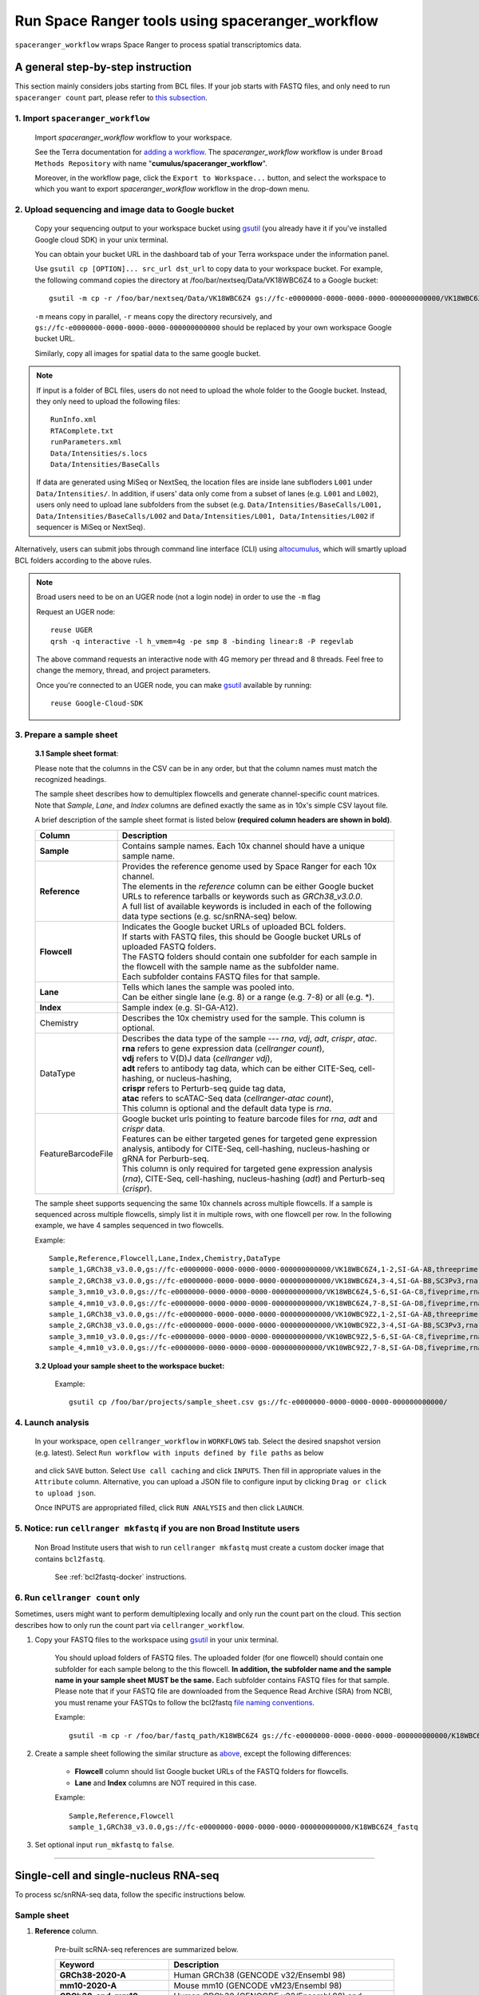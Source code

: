 Run Space Ranger tools using spaceranger_workflow
-------------------------------------------------

``spaceranger_workflow`` wraps Space Ranger to process spatial transcriptomics data.

A general step-by-step instruction
^^^^^^^^^^^^^^^^^^^^^^^^^^^^^^^^^^

This section mainly considers jobs starting from BCL files. If your job starts with FASTQ files, and only need to run ``spaceranger count`` part, please refer to `this subsection <./spaceranger.html#run-spaceranger-count-only>`_.

1. Import ``spaceranger_workflow``
+++++++++++++++++++++++++++++++++

	Import *spaceranger_workflow* workflow to your workspace.

	See the Terra documentation for `adding a workflow`_. The *spaceranger_workflow* workflow is under ``Broad Methods Repository`` with name "**cumulus/spaceranger_workflow**".

	Moreover, in the workflow page, click the ``Export to Workspace...`` button, and select the workspace to which you want to export *spaceranger_workflow* workflow in the drop-down menu.

2. Upload sequencing and image data to Google bucket
++++++++++++++++++++++++++++++++++++++++++

	Copy your sequencing output to your workspace bucket using gsutil_ (you already have it if you've installed Google cloud SDK) in your unix terminal.

	You can obtain your bucket URL in the dashboard tab of your Terra workspace under the information panel.

	.. image:: images/google_bucket_link.png

	Use ``gsutil cp [OPTION]... src_url dst_url`` to copy data to your workspace bucket. For example, the following command copies the directory at /foo/bar/nextseq/Data/VK18WBC6Z4 to a Google bucket::

		gsutil -m cp -r /foo/bar/nextseq/Data/VK18WBC6Z4 gs://fc-e0000000-0000-0000-0000-000000000000/VK18WBC6Z4

	``-m`` means copy in parallel, ``-r`` means copy the directory recursively, and ``gs://fc-e0000000-0000-0000-0000-000000000000`` should be replaced by your own workspace Google bucket URL.

	Similarly, copy all images for spatial data to the same google bucket.

.. note::
	If input is a folder of BCL files, users do not need to upload the whole folder to the Google bucket. Instead, they only need to upload the following files::

		RunInfo.xml
		RTAComplete.txt
		runParameters.xml
		Data/Intensities/s.locs
		Data/Intensities/BaseCalls

	If data are generated using MiSeq or NextSeq, the location files are inside lane subfloders ``L001`` under ``Data/Intensities/``. In addition, if users' data only come from a subset of lanes (e.g. ``L001`` and ``L002``), users only need to upload lane subfolders from the subset (e.g. ``Data/Intensities/BaseCalls/L001, Data/Intensities/BaseCalls/L002`` and ``Data/Intensities/L001, Data/Intensities/L002`` if sequencer is MiSeq or NextSeq).

Alternatively, users can submit jobs through command line interface (CLI) using `altocumulus <./command_line.html>`_, which will smartly upload BCL folders according to the above rules.

.. note:: Broad users need to be on an UGER node (not a login node) in order to use the ``-m`` flag

	Request an UGER node::

		reuse UGER
		qrsh -q interactive -l h_vmem=4g -pe smp 8 -binding linear:8 -P regevlab

	The above command requests an interactive node with 4G memory per thread and 8 threads. Feel free to change the memory, thread, and project parameters.

	Once you're connected to an UGER node, you can make gsutil_ available by running::

		reuse Google-Cloud-SDK

3. Prepare a sample sheet
+++++++++++++++++++++++++

	**3.1 Sample sheet format**:

	Please note that the columns in the CSV can be in any order, but that the column names must match the recognized headings.

	The sample sheet describes how to demultiplex flowcells and generate channel-specific count matrices. Note that *Sample*, *Lane*, and *Index* columns are defined exactly the same as in 10x's simple CSV layout file.

	A brief description of the sample sheet format is listed below **(required column headers are shown in bold)**.

	.. list-table::
		:widths: 5 30
		:header-rows: 1

		* - Column
		  - Description
		* - **Sample**
		  - Contains sample names. Each 10x channel should have a unique sample name.
		* - **Reference**
		  -
		  	| Provides the reference genome used by Space Ranger for each 10x channel.
		  	| The elements in the *reference* column can be either Google bucket URLs to reference tarballs or keywords such as *GRCh38_v3.0.0*.
		  	| A full list of available keywords is included in each of the following data type sections (e.g. sc/snRNA-seq) below.
		* - **Flowcell**
		  -
		    | Indicates the Google bucket URLs of uploaded BCL folders.
		    | If starts with FASTQ files, this should be Google bucket URLs of uploaded FASTQ folders.
		    | The FASTQ folders should contain one subfolder for each sample in the flowcell with the sample name as the subfolder name.
		    | Each subfolder contains FASTQ files for that sample.
		* - **Lane**
		  -
		    | Tells which lanes the sample was pooled into.
		    | Can be either single lane (e.g. 8) or a range (e.g. 7-8) or all (e.g. \*).
		* - **Index**
		  - Sample index (e.g. SI-GA-A12).
		* - Chemistry
		  - Describes the 10x chemistry used for the sample. This column is optional.
		* - DataType
		  -
			| Describes the data type of the sample --- *rna*, *vdj*, *adt*, *crispr*, *atac*.
			| **rna** refers to gene expression data (*cellranger count*),
			| **vdj** refers to V(D)J data (*cellranger vdj*),
			| **adt** refers to antibody tag data, which can be either CITE-Seq, cell-hashing, or nucleus-hashing,
			| **crispr** refers to Perturb-seq guide tag data,
			| **atac** refers to scATAC-Seq data (*cellranger-atac count*),
			| This column is optional and the default data type is *rna*.
		* - FeatureBarcodeFile
		  -
		  	| Google bucket urls pointing to feature barcode files for *rna*, *adt* and *crispr* data.
		  	| Features can be either targeted genes for targeted gene expression analysis, antibody for CITE-Seq, cell-hashing, nucleus-hashing or gRNA for Perburb-seq.
		  	| This column is only required for targeted gene expression analysis (*rna*), CITE-Seq, cell-hashing, nucleus-hashing (*adt*) and Perturb-seq (*crispr*).

	The sample sheet supports sequencing the same 10x channels across multiple flowcells. If a sample is sequenced across multiple flowcells, simply list it in multiple rows, with one flowcell per row. In the following example, we have 4 samples sequenced in two flowcells.

	Example::

		Sample,Reference,Flowcell,Lane,Index,Chemistry,DataType
		sample_1,GRCh38_v3.0.0,gs://fc-e0000000-0000-0000-0000-000000000000/VK18WBC6Z4,1-2,SI-GA-A8,threeprime,rna
		sample_2,GRCh38_v3.0.0,gs://fc-e0000000-0000-0000-0000-000000000000/VK18WBC6Z4,3-4,SI-GA-B8,SC3Pv3,rna
		sample_3,mm10_v3.0.0,gs://fc-e0000000-0000-0000-0000-000000000000/VK18WBC6Z4,5-6,SI-GA-C8,fiveprime,rna
		sample_4,mm10_v3.0.0,gs://fc-e0000000-0000-0000-0000-000000000000/VK18WBC6Z4,7-8,SI-GA-D8,fiveprime,rna
		sample_1,GRCh38_v3.0.0,gs://fc-e0000000-0000-0000-0000-000000000000/VK10WBC9Z2,1-2,SI-GA-A8,threeprime,rna
		sample_2,GRCh38_v3.0.0,gs://fc-e0000000-0000-0000-0000-000000000000/VK10WBC9Z2,3-4,SI-GA-B8,SC3Pv3,rna
		sample_3,mm10_v3.0.0,gs://fc-e0000000-0000-0000-0000-000000000000/VK10WBC9Z2,5-6,SI-GA-C8,fiveprime,rna
		sample_4,mm10_v3.0.0,gs://fc-e0000000-0000-0000-0000-000000000000/VK10WBC9Z2,7-8,SI-GA-D8,fiveprime,rna

	**3.2 Upload your sample sheet to the workspace bucket:**

		Example::

			gsutil cp /foo/bar/projects/sample_sheet.csv gs://fc-e0000000-0000-0000-0000-000000000000/

4. Launch analysis
++++++++++++++++++

	In your workspace, open ``cellranger_workflow`` in ``WORKFLOWS`` tab. Select the desired snapshot version (e.g. latest). Select ``Run workflow with inputs defined by file paths`` as below

		.. image:: images/single_workflow.png

	and click ``SAVE`` button. Select ``Use call caching`` and click ``INPUTS``. Then fill in appropriate values in the ``Attribute`` column. Alternative, you can upload a JSON file to configure input by clicking ``Drag or click to upload json``.

	Once INPUTS are appropriated filled, click ``RUN ANALYSIS`` and then click ``LAUNCH``.

5. Notice: run ``cellranger mkfastq`` if you are non Broad Institute users
++++++++++++++++++++++++++++++++++++++++++++++++++++++++++++++++++++++++++

	Non Broad Institute users that wish to run ``cellranger mkfastq`` must create a custom docker image that contains ``bcl2fastq``.

		See :ref:`bcl2fastq-docker` instructions.

6. Run ``cellranger count`` only
++++++++++++++++++++++++++++++++++++

Sometimes, users might want to perform demultiplexing locally and only run the count part on the cloud. This section describes how to only run the count part via ``cellranger_workflow``.

#. Copy your FASTQ files to the workspace using gsutil_ in your unix terminal.

	You should upload folders of FASTQ files. The uploaded folder (for one flowcell) should contain one subfolder for each sample belong to the this flowcell. **In addition, the subfolder name and the sample name in your sample sheet MUST be the same.** Each subfolder contains FASTQ files for that sample. Please note that if your FASTQ file are downloaded from the Sequence Read Archive (SRA) from NCBI, you must rename your FASTQs to follow the bcl2fastq `file naming conventions`_.

	Example::

		gsutil -m cp -r /foo/bar/fastq_path/K18WBC6Z4 gs://fc-e0000000-0000-0000-0000-000000000000/K18WBC6Z4_fastq

#. Create a sample sheet following the similar structure as `above <./cellranger.html#prepare-a-sample-sheet>`_, except the following differences:

	- **Flowcell** column should list Google bucket URLs of the FASTQ folders for flowcells.
	- **Lane** and **Index** columns are NOT required in this case.

	Example::

		Sample,Reference,Flowcell
		sample_1,GRCh38_v3.0.0,gs://fc-e0000000-0000-0000-0000-000000000000/K18WBC6Z4_fastq

#. Set optional input ``run_mkfastq`` to ``false``.

---------------------------------

Single-cell and single-nucleus RNA-seq
^^^^^^^^^^^^^^^^^^^^^^^^^^^^^^^^^^^^^^

To process sc/snRNA-seq data, follow the specific instructions below.

Sample sheet
++++++++++++

#. **Reference** column.

	Pre-built scRNA-seq references are summarized below.

	.. list-table::
		:widths: 5 20
		:header-rows: 1

		* - Keyword
		  - Description
		* - **GRCh38-2020-A**
		  - Human GRCh38 (GENCODE v32/Ensembl 98)
		* - **mm10-2020-A**
		  - Mouse mm10 (GENCODE vM23/Ensembl 98)
		* - **GRCh38_and_mm10-2020-A**
		  - Human GRCh38 (GENCODE v32/Ensembl 98) and mouse mm10 (GENCODE vM23/Ensembl 98)
		* - **GRCh38_v3.0.0**
		  - Human GRCh38, cellranger reference 3.0.0, Ensembl v93 gene annotation
		* - **hg19_v3.0.0**
		  - Human hg19, cellranger reference 3.0.0, Ensembl v87 gene annotation
		* - **mm10_v3.0.0**
		  - Mouse mm10, cellranger reference 3.0.0, Ensembl v93 gene annotation
		* - **GRCh38_and_mm10_v3.1.0**
		  - Human (GRCh38) and mouse (mm10), cellranger references 3.1.0, Ensembl v93 gene annotations for both human and mouse
		* - **hg19_and_mm10_v3.0.0**
		  - Human (hg19) and mouse (mm10), cellranger reference 3.0.0, Ensembl v93 gene annotations for both human and mouse
		* - **GRCh38_v1.2.0** or **GRCh38**
		  - Human GRCh38, cellranger reference 1.2.0, Ensembl v84 gene annotation
		* - **hg19_v1.2.0** or **hg19**
		  - Human hg19, cellranger reference 1.2.0, Ensembl v82 gene annotation
		* - **mm10_v1.2.0** or **mm10**
		  - Mouse mm10, cellranger reference 1.2.0, Ensembl v84 gene annotation
		* - **GRCh38_and_mm10_v1.2.0** or **GRCh38_and_mm10**
		  - Human and mouse, built from GRCh38 and mm10 cellranger references, Ensembl v84 gene annotations are used
		* - **GRCh38_and_SARSCoV2**
		  - Human GRCh38 and SARS-COV-2 RNA genome, cellranger reference 3.0.0, generated by `Carly Ziegler`_. The SARS-COV-2 viral sequence and gtf are as described in `[Kim et al. Cell 2020]`_ (https://github.com/hyeshik/sars-cov-2-transcriptome, BetaCov/South Korea/KCDC03/2020 based on NC_045512.2). The GTF was edited to include only CDS regions, and regions were added to describe the 5' UTR ("SARSCoV2_5prime"), the 3' UTR ("SARSCoV2_3prime"), and reads aligning to anywhere within the Negative Strand("SARSCoV2_NegStrand"). Additionally, trailing A's at the 3' end of the virus were excluded from the SARSCoV2 fasta, as these were found to drive spurious viral alignment in pre-COVID19 samples.

	Pre-built snRNA-seq references are summarized below.

	.. list-table::
		:widths: 5 20
		:header-rows: 1

		* - Keyword
		  - Description
		* - **GRCh38_premrna_v3.0.0**
		  - Human, introns included, built from GRCh38 cellranger reference 3.0.0, Ensembl v93 gene annotation, treating annotated transcripts as exons
		* - **GRCh38_premrna_v1.2.0** or **GRCh38_premrna**
		  - Human, introns included, built from GRCh38 cellranger reference 1.2.0, Ensembl v84 gene annotation, treating annotated transcripts as exons
		* - **mm10_premrna_v1.2.0** or **mm10_premrna**
		  - Mouse, introns included, built from mm10 cellranger reference 1.2.0, Ensembl v84 gene annotation, treating annotated transcripts as exons
		* - **GRCh38_premrna_and_mm10_premrna_v1.2.0** or **GRCh38_premrna_and_mm10_premrna**
		  - Human and mouse, introns included, built from GRCh38_premrna_v1.2.0 and mm10_premrna_v1.2.0
		* - **GRCh38_premrna_and_SARSCoV2**
		  - Human, introns included, built from GRCh38_premrna_v3.0.0, and SARS-COV-2 RNA genome. This reference was generated by `Carly Ziegler`_. The SARS-COV-2 RNA genome is from `[Kim et al. Cell 2020]`_ (https://github.com/hyeshik/sars-cov-2-transcriptome, BetaCov/South Korea/KCDC03/2020 based on NC_045512.2). Please see the description of *GRCh38_and_SARSCoV2* above for details.

#. **Index** column.

	Put `10x single cell RNA-seq sample index set names`_ (e.g. SI-GA-A12) here.

#. *Chemistry* column.

	According to *cellranger count*'s documentation, chemistry can be

	.. list-table::
		:widths: 5 20
		:header-rows: 1

		* - Chemistry
		  - Explanation
		* - **auto**
		  - autodetection (default). If the index read has extra bases besides cell barcode and UMI, autodetection might fail. In this case, please specify the chemistry
		* - **threeprime**
		  - Single Cell 3′
		* - **fiveprime**
		  - Single Cell 5′
		* - **SC3Pv1**
		  - Single Cell 3′ v1
		* - **SC3Pv2**
		  - Single Cell 3′ v2
		* - **SC3Pv3**
		  - Single Cell 3′ v3. You should set cellranger version input parameter to >= 3.0.2
		* - **SC5P-PE**
		  - Single Cell 5′ paired-end (both R1 and R2 are used for alignment)
		* - **SC5P-R2**
		  - Single Cell 5′ R2-only (where only R2 is used for alignment)

#. *DataType* column.

	This column is optional with a default **rna**. If you want to put a value, put **rna** here.

#. *FetureBarcodeFile* column.

	Put target panel CSV file here for targeted expressiond data. Note that if a target panel CSV is present, cell ranger version must be >= 4.0.0.

#. Example::

	Sample,Reference,Flowcell,Lane,Index,Chemistry,DataType,FeatureBarcodeFile
	sample_1,GRCh38-2020-A,gs://fc-e0000000-0000-0000-0000-000000000000/VK18WBC6Z4,1-2,SI-GA-A8,threeprime,rna
	sample_1,GRCh38-2020-A,gs://fc-e0000000-0000-0000-0000-000000000000/VK10WBC9Z2,1-2,SI-GA-A8,threeprime,rna
	sample_2,mm10-2020-A,gs://fc-e0000000-0000-0000-0000-000000000000/VK18WBC6Z4,5-6,SI-GA-C8,fiveprime,rna
	sample_2,mm10-2020-A,gs://fc-e0000000-0000-0000-0000-000000000000/VK10WBC9Z2,5-6,SI-GA-C8,fiveprime,rna
	sample_3,GRCh38-2020-A,gs://fc-e0000000-0000-0000-0000-000000000000/VK18WBC6Z4,3,SI-TT-A1,auto,rna,gs://fc-e0000000-0000-0000-0000-000000000000/immunology_v1.0_GRCh38-2020-A.target_panel.csv

Workflow input
++++++++++++++

For sc/snRNA-seq data, ``cellranger_workflow`` takes Illumina outputs as input and runs ``cellranger mkfastq`` and ``cellranger count``. Revalant workflow inputs are described below, with required inputs highlighted in bold.

	.. list-table::
		:widths: 5 30 30 20
		:header-rows: 1

		* - Name
		  - Description
		  - Example
		  - Default
		* - **input_csv_file**
		  - Sample Sheet (contains Sample, Reference, Flowcell, Lane, Index as required and Chemistry, DataType, FeatureBarcodeFile as optional)
		  - "gs://fc-e0000000-0000-0000-0000-000000000000/sample_sheet.csv"
		  -
		* - **output_directory**
		  - Output directory
		  - "gs://fc-e0000000-0000-0000-0000-000000000000/cellranger_output"
		  - Results are written to $output_directory/$bcl_directory_fastqs/fastq_path/ and will overwrite any existing files at this location.
		* - run_mkfastq
		  - If you want to run ``cellranger mkfastq``
		  - true
		  - true
		* - run_count
		  - If you want to run ``cellranger count``
		  - true
		  - true
		* - delete_input_bcl_directory
		  - If delete BCL directories after demux. If false, you should delete this folder yourself so as to not incur storage charges
		  - false
		  - false
		* - mkfastq_barcode_mismatches
		  - Number of mismatches allowed in matching barcode indices (bcl2fastq2 default is 1)
		  - 0
		  -
		* - force_cells
		  - Force pipeline to use this number of cells, bypassing the cell detection algorithm, mutually exclusive with expect_cells
		  - 6000
		  -
		* - expect_cells
		  - Expected number of recovered cells. Mutually exclusive with force_cells
		  - 3000
		  -
		* - include_introns
		  - Turn this option on to also count reads mapping to intronic regions. With this option, users do not need to use pre-mRNA references. Note that if this option is set, cellranger_version must be >= 5.0.0.
		  - false
		  - false
		* - no_bam
		  - Turn this option on to disable BAM file generation. This option is only available if cellranger_version >= 5.0.0.
		  - false
		  - false
		* - secondary
		  - Perform Cell Ranger secondary analysis (dimensionality reduction, clustering, etc.)
		  - false
		  - false
		* - cellranger_version
		  - cellranger version, could be 5.0.1, 5.0.0, 4.0.0, 3.1.0, 3.0.2, or 2.2.0
		  - "5.0.1"
		  - "5.0.1"
		* - docker_registry
		  - Docker registry to use for cellranger_workflow. Options:

		  	- "quay.io/cumulus" for images on Red Hat registry;

		  	- "cumulusprod" for backup images on Docker Hub.
		  - "quay.io/cumulus"
		  - "quay.io/cumulus"
		* - cellranger_mkfastq_docker_registry
		  - Docker registry to use for ``cellranger mkfastq``.
		    Default is the registry to which only Broad users have access.
		    See :ref:`bcl2fastq-docker` for making your own registry.
		  - "gcr.io/broad-cumulus"
		  - "gcr.io/broad-cumulus"
		* - zones
		  - Google cloud zones
		  - "us-central1-a us-west1-a"
		  - "us-central1-a us-central1-b us-central1-c us-central1-f us-east1-b us-east1-c us-east1-d us-west1-a us-west1-b us-west1-c"
		* - num_cpu
		  - Number of cpus to request for one node for cellranger mkfastq and cellranger count
		  - 32
		  - 32
		* - memory
		  - Memory size string for cellranger mkfastq and cellranger count
		  - "120G"
		  - "120G"
		* - mkfastq_disk_space
		  - Optional disk space in GB for mkfastq
		  - 1500
		  - 1500
		* - count_disk_space
		  - Disk space in GB needed for cellranger count
		  - 500
		  - 500
		* - preemptible
		  - Number of preemptible tries
		  - 2
		  - 2

Workflow output
+++++++++++++++

See the table below for important sc/snRNA-seq outputs.

.. list-table::
	:widths: 5 5 10
	:header-rows: 1

	* - Name
	  - Type
	  - Description
	* - output_fastqs_directory
	  - Array[String]
	  - A list of google bucket urls containing FASTQ files, one url per flowcell.
	* - output_count_directory
	  - Array[String]
	  - A list of google bucket urls containing count matrices, one url per sample.
	* - metrics_summaries
	  - File
	  - A excel spreadsheet containing QCs for each sample.
	* - output_web_summary
	  - Array[File]
	  - A list of htmls visualizing QCs for each sample (cellranger count output).
	* - count_matrix
	  - String
	  - gs url for a template count_matrix.csv to run Cumulus.

---------------------------------

Feature barcoding assays (cell & nucleus hashing, CITE-seq and Perturb-seq)
^^^^^^^^^^^^^^^^^^^^^^^^^^^^^^^^^^^^^^^^^^^^^^^^^^^^^^^^^^^^^^^^^^^^^^^^^^^

``cellranger_workflow`` can extract feature-barcode count matrices in CSV format for feature barcoding assays such as *cell and nucleus hashing*, *CITE-seq*, and *Perturb-seq*. For cell and nucleus hashing as well as CITE-seq, the feature refers to antibody. For Perturb-seq, the feature refers to guide RNA. Please follow the instructions below to configure ``cellranger_workflow``.

Prepare feature barcode files
+++++++++++++++++++++++++++++

	Prepare a CSV file with the following format: feature_barcode,feature_name.
	See below for an example::

		TTCCTGCCATTACTA,sample_1
		CCGTACCTCATTGTT,sample_2
		GGTAGATGTCCTCAG,sample_3
		TGGTGTCATTCTTGA,sample_4

	The above file describes a cell hashing application with 4 samples.

	If cell hashing and CITE-seq data share a same sample index, you should concatenate hashing and CITE-seq barcodes together and add a third column indicating the feature type.
	See below for an example::

		TTCCTGCCATTACTA,sample_1,hashing
		CCGTACCTCATTGTT,sample_2,hashing
		GGTAGATGTCCTCAG,sample_3,hashing
		TGGTGTCATTCTTGA,sample_4,hashing
		CTCATTGTAACTCCT,CD3,citeseq
		GCGCAACTTGATGAT,CD8,citeseq

	Then upload it to your google bucket::

		gsutil antibody_index.csv gs://fc-e0000000-0000-0000-0000-000000000000/antibody_index.csv


Sample sheet
++++++++++++

#. **Reference** column.

	This column is not used for extracting feature-barcode count matrix. To be consistent, please put the reference for the associated scRNA-seq assay here.

#. **Index** column.

	The ADT/HTO index can be either Illumina index primer sequence (e.g. ``ATTACTCG``, also known as ``D701``), or `10x single cell RNA-seq sample index set names`_ (e.g. SI-GA-A12).

	**Note 1**: All ADT/HTO index sequences (including 10x's) should have the same length (8 bases). If one index sequence is shorter (e.g. ATCACG), pad it with P7 sequence (e.g. ATCACGAT).

	**Note 2**: It is users' responsibility to avoid index collision between 10x genomics' RNA indexes (e.g. SI-GA-A8) and Illumina index sequences for used here (e.g. ``ATTACTCG``).

	**Note 3**: For NextSeq runs, please reverse complement the ADT/HTO index primer sequence (e.g. use reverse complement ``CGAGTAAT`` instead of ``ATTACTCG``).

#. *Chemistry* column.

	The following keywords are accepted for *Chemistry* column:

	.. list-table::
		:widths: 5 20
		:header-rows: 1

		* - Chemistry
		  - Explanation
		* - **SC3Pv3**
		  - Single Cell 3′ v3 (default).
		* - **SC3Pv2**
		  - Single Cell 3′ v2
		* - **fiveprime**
		  - Single Cell 5′
		* - **SC5P-PE**
		  - Single Cell 5′ paired-end (both R1 and R2 are used for alignment)
		* - **SC5P-R2**
		  - Single Cell 5′ R2-only (where only R2 is used for alignment)

#. *DataType* column.

	Put **adt** here if the assay is CITE-seq, cell or nucleus hashing. Put **crispr** here if Perturb-seq.

#. *FetureBarcodeFile* column.

	Put Google Bucket URL of the feature barcode file here.

#. Example::

	Sample,Reference,Flowcell,Lane,Index,Chemistry,DataType,FeatureBarcodeFile
	sample_1_rna,GRCh38_v3.0.0,gs://fc-e0000000-0000-0000-0000-000000000000/VK18WBC6Z4,1-2,SI-GA-A8,threeprime,rna
	sample_1_adt,GRCh38_v3.0.0,gs://fc-e0000000-0000-0000-0000-000000000000/VK18WBC6Z4,1-2,ATTACTCG,threeprime,adt,gs://fc-e0000000-0000-0000-0000-000000000000/antibody_index.csv
	sample_2_adt,GRCh38_v3.0.0,gs://fc-e0000000-0000-0000-0000-000000000000/VK18WBC6Z4,3-4,TCCGGAGA,SC3Pv3,adt,gs://fc-e0000000-0000-0000-0000-000000000000/antibody_index.csv
	sample_3_crispr,GRCh38_v3.0.0,gs://fc-e0000000-0000-0000-0000-000000000000/VK18WBC6Z4,5-6,CGCTCATT,SC3Pv3,crispr,gs://fc-e0000000-0000-0000-0000-000000000000/crispr_index.csv

In the sample sheet above, despite the header row,

	- First row describes the normal 3' RNA assay;

	- Second row describes its associated antibody tag data, which can from either a CITE-seq, cell hashing, or nucleus hashing experiment.

	- Third row describes another tag data, which is in 10x genomics' V3 chemistry. For tag and crispr data, it is important to explicitly state the chemistry (e.g. ``SC3Pv3``).

	- Last row describes one gRNA guide data for Perturb-seq (see ``crispr`` in *DataType* field).

Workflow input
++++++++++++++

For feature barcoding data, ``cellranger_workflow`` takes Illumina outputs as input and runs ``cellranger mkfastq`` and ``cumulus adt``. Revalant workflow inputs are described below, with required inputs highlighted in bold.

	.. list-table::
		:widths: 5 30 30 20
		:header-rows: 1

		* - Name
		  - Description
		  - Example
		  - Default
		* - **input_csv_file**
		  - Sample Sheet (contains Sample, Reference, Flowcell, Lane, Index as required and Chemistry, DataType, FeatureBarcodeFile as optional)
		  - "gs://fc-e0000000-0000-0000-0000-000000000000/sample_sheet.csv"
		  -
		* - **output_directory**
		  - Output directory
		  - "gs://fc-e0000000-0000-0000-0000-000000000000/cellranger_output"
		  -
		* - run_mkfastq
		  - If you want to run ``cellranger mkfastq``
		  - true
		  - true
		* - delete_input_directory
		  - If delete BCL directories after demux. If false, you should delete this folder yourself so as to not incur storage charges
		  - false
		  - false
		* - mkfastq_barcode_mismatches
		  - Number of mismatches allowed in matching barcode indices (bcl2fastq2 default is 1)
		  - 0
		  -
		* - scaffold_sequence
		  - Scaffold sequence in sgRNA for Purturb-seq, only used for crispr data type. If it is "", we assume guide barcode starts at position 0 of read 2
		  - "GTTTAAGAGCTAAGCTGGAA"
		  - ""
		* - max_mismatch
		  - Maximum hamming distance in feature barcodes for the adt task
		  - 3
		  - 3
		* - min_read_ratio
		  - Minimum read count ratio (non-inclusive) to justify a feature given a cell barcode and feature combination, only used for the adt task and crispr data type
		  - 0.1
		  - 0.1
		* - cellranger_version
		  - cellranger version, could be 4.0.0, 3.1.0, 3.0.2, 2.2.0
		  - "4.0.0"
		  - "4.0.0"
		* - cumulus_feature_barcoding_version
		  - Cumulus_feature_barcoding version for extracting feature barcode matrix. Version available: 0.3.0, 0.2.0.
		  - "0.3.0"
		  - "0.3.0"
		* - docker_registry
		  - Docker registry to use for cellranger_workflow. Options:

		  	- "quay.io/cumulus" for images on Red Hat registry;

		  	- "cumulusprod" for backup images on Docker Hub.
		  - "quay.io/cumulus"
		  - "quay.io/cumulus"
		* - mkfastq_docker_registry
		  - Docker registry to use for ``cellranger mkfastq``.
		    Default is the registry to which only Broad users have access.
		    See :ref:`bcl2fastq-docker` for making your own registry.
		  - "gcr.io/broad-cumulus"
		  - "gcr.io/broad-cumulus"
		* - zones
		  - Google cloud zones
		  - "us-central1-a us-west1-a"
		  - "us-central1-a us-central1-b us-central1-c us-central1-f us-east1-b us-east1-c us-east1-d us-west1-a us-west1-b us-west1-c"
		* - num_cpu
		  - Number of cpus to request for one node for cellranger mkfastq
		  - 32
		  - 32
		* - memory
		  - Memory size string for cellranger mkfastq
		  - "120G"
		  - "120G"
		* - feature_memory
		  - Optional memory string for extracting feature count matrix
		  - "32G"
		  - "32G"
		* - mkfastq_disk_space
		  - Optional disk space in GB for mkfastq
		  - 1500
		  - 1500
		* - feature_disk_space
		  - Disk space in GB needed for extracting feature count matrix
		  - 100
		  - 100
		* - preemptible
		  - Number of preemptible tries
		  - 2
		  - 2

Parameters used for feature count matrix extraction
+++++++++++++++++++++++++++++++++++++++++++++++++++

If the chemistry is V2, `10x genomics v2 cell barcode white list`_ will be used, a hamming distance of 1 is allowed for matching cell barcodes, and the UMI length is 10.
If the chemistry is V3, `10x genomics v3 cell barcode white list`_ will be used, a hamming distance of 0 is allowed for matching cell barcodes, and the UMI length is 12.

For Perturb-seq data, a small number of sgRNA protospace sequences will be sequenced ultra-deeply and we may have PCR chimeric reads. Therefore, we generate filtered feature count matrices as well in a data driven manner:

#. First, plot the histogram of UMIs with certain number of read counts. The number of UMIs with ``x`` supporting reads decreases when ``x`` increases. We start from ``x = 1``, and a valley between two peaks is detected if we find ``count[x] < count[x + 1] < count[x + 2]``. We filter out all UMIs with ``< x`` supporting reads since they are likely formed due to chimeric reads.

#. In addition, we also filter out barcode-feature-UMI combinations that have their read count ratio, which is defined as total reads supporting barcode-feature-UMI over total reads supporting barcode-UMI, no larger than ``min_read_ratio`` parameter set above.

Workflow outputs
++++++++++++++++

See the table below for important outputs.

.. list-table::
	:widths: 5 5 10
	:header-rows: 1

	* - Name
	  - Type
	  - Description
	* - output_fastqs_directory
	  - Array[String]
	  - A list of google bucket urls containing FASTQ files, one url per flowcell.
	* - output_count_directory
	  - Array[String]
	  - A list of google bucket urls containing feature-barcode count matrices, one url per sample.
	* - count_matrix
	  - String
	  - gs url for a template count_matrix.csv to run cumulus.

In addition, For each antibody tag or crispr tag sample, a folder with the sample ID is generated under ``output_directory``. In the folder, two files --- ``sample_id.csv`` and ``sample_id.stat.csv.gz`` --- are generated.

``sample_id.csv`` is the feature count matrix. It has the following format. The first line describes the column names: ``Antibody/CRISPR,cell_barcode_1,cell_barcode_2,...,cell_barcode_n``. The following lines describe UMI counts for each feature barcode, with the following format: ``feature_name,umi_count_1,umi_count_2,...,umi_count_n``.

``sample_id.stat.csv.gz`` stores the gzipped sufficient statistics. It has the following format. The first line describes the column names: ``Barcode,UMI,Feature,Count``. The following lines describe the read counts for every barcode-umi-feature combination.

If the feature barcode file has a third column, there will be two files for each feature type in the third column. For example, if ``hashing`` presents, ``sample_id.hashing.csv`` and ``sample_id.hashing.stat.csv.gz`` will be generated.

If data type is ``crispr``, three additional files, ``sample_id.umi_count.pdf``, ``sample_id.filt.csv`` and ``sample_id.filt.stat.csv.gz``, are generated.

``sample_id.umi_count.pdf`` plots number of UMIs against UMI with certain number of reads and colors UMIs with high likelihood of being chimeric in blue and other UMIs in red. This plot is generated purely based on number of reads each UMI has.

``sample_id.filt.csv`` is the filtered feature count matrix. It has the same format as ``sample_id.csv``.

``sample_id.filt.stat.csv.gz`` is the filtered sufficient statistics. It has the same format as ``sample_id.stat.csv.gz``.

---------------------------------

Single-cell ATAC-seq
^^^^^^^^^^^^^^^^^^^^

To process scATAC-seq data, follow the specific instructions below.

Sample sheet
++++++++++++

#. **Reference** column.

	Pre-built scATAC-seq references are summarized below.

	.. list-table::
		:widths: 5 20
		:header-rows: 1

		* - Keyword
		  - Description
		* - **GRCh38_atac_v1.2.0**
		  - Human GRCh38, cellranger-atac reference 1.2.0
		* - **mm10_atac_v1.2.0**
		  - Mouse mm10, cellranger-atac reference 1.2.0
		* - **hg19_atac_v1.2.0**
		  - Human hg19, cellranger-atac reference 1.2.0
		* - **b37_atac_v1.2.0**
		  - Human b37 build, cellranger-atac reference 1.2.0
		* - **GRCh38_and_mm10_atac_v1.2.0**
		  - Human GRCh38 and mouse mm10, cellranger-atac reference 1.2.0
		* - **hg19_and_mm10_atac_v1.2.0**
		  - Human hg19 and mouse mm10, cellranger-atac reference 1.2.0
		* - **GRCh38_atac_v1.1.0**
		  - Human GRCh38, cellranger-atac reference 1.1.0
		* - **mm10_atac_v1.1.0**
		  - Mouse mm10, cellranger-atac reference 1.1.0
		* - **hg19_atac_v1.1.0**
		  - Human hg19, cellranger-atac reference 1.1.0
		* - **b37_atac_v1.1.0**
		  - Human b37 build, cellranger-atac reference 1.1.0
		* - **GRCh38_and_mm10_atac_v1.1.0**
		  - Human GRCh38 and mouse mm10, cellranger-atac reference 1.1.0
		* - **hg19_and_mm10_atac_v1.1.0**
		  - Human hg19 and mouse mm10, cellranger-atac reference 1.1.0

#. **Index** column.

	Put `10x single cell ATAC sample index set names`_ (e.g. SI-NA-B1) here.

#. *Chemistry* column.

	This column is not used for scATAC-seq data. Put **auto** here as a placeholder if you decide to include the Chemistry column.

#. *DataType* column.

	Set it to **atac**.

#. *FetureBarcodeFile* column.

	Leave it blank for scATAC-seq.

#. Example::

	Sample,Reference,Flowcell,Lane,Index,Chemistry,DataType
	sample_atac,GRCh38_atac_v1.1.0,gs://fc-e0000000-0000-0000-0000-000000000000/VK10WBC9YB,*,SI-NA-A1,auto,atac

Workflow input
++++++++++++++

``cellranger_workflow`` takes Illumina outputs as input and runs ``cellranger-atac mkfastq`` and ``cellranger-atac count``. Please see the description of inputs below. Note that required inputs are shown in bold.

.. list-table::
	:widths: 5 30 30 20
	:header-rows: 1

	* - Name
	  - Description
	  - Example
	  - Default
	* - **input_csv_file**
	  - Sample Sheet (contains Sample, Reference, Flowcell, Lane, Index as required and Chemistry, DataType, FeatureBarcodeFile as optional)
	  - "gs://fc-e0000000-0000-0000-0000-000000000000/sample_sheet.csv"
	  -
	* - **output_directory**
	  - Output directory
	  - "gs://fc-e0000000-0000-0000-0000-000000000000/cellranger_output"
	  -
	* - run_mkfastq
	  - If you want to run ``cellranger-atac mkfastq``
	  - true
	  - true
	* - run_count
	  - If you want to run ``cellranger-atac count``
	  - true
	  - true
	* - delete_input_directory
	  - If delete BCL directories after demux. If false, you should delete this folder yourself so as to not incur storage charges
	  - false
	  - false
	* - mkfastq_barcode_mismatches
	  - Number of mismatches allowed in matching barcode indices (bcl2fastq2 default is 1)
	  - 0
	  -
	* - force_cells
	  - Force pipeline to use this number of cells, bypassing the cell detection algorithm
	  - 6000
	  -
	* - cellranger_atac_version
	  - cellranger-atac version. Available options: 1.2.0, 1.1.0
	  - "1.2.0"
	  - "1.2.0"
	* - docker_registry
	  - Docker registry to use for cellranger_workflow. Options:

	  	- "quay.io/cumulus" for images on Red Hat registry;

	  	- "cumulusprod" for backup images on Docker Hub.
	  - "quay.io/cumulus"
	  - "quay.io/cumulus"
	* - zones
	  - Google cloud zones
	  - "us-central1-a us-west1-a"
	  - "us-central1-a us-central1-b us-central1-c us-central1-f us-east1-b us-east1-c us-east1-d us-west1-a us-west1-b us-west1-c"
	* - atac_num_cpu
	  - Number of cpus for cellranger-atac count
	  - 64
	  - 64
	* - atac_memory
	  - Memory string for cellranger-atac count
	  - "57.6G"
	  - "57.6G"
	* - mkfastq_disk_space
	  - Optional disk space in GB for cellranger-atac mkfastq
	  - 1500
	  - 1500
	* - atac_disk_space
	  - Disk space in GB needed for cellranger-atac count
	  - 500
	  - 500
	* - preemptible
	  - Number of preemptible tries
	  - 2
	  - 2

Workflow output
+++++++++++++++

See the table below for important scATAC-seq outputs.

.. list-table::
	:widths: 5 5 10
	:header-rows: 1

	* - Name
	  - Type
	  - Description
	* - output_fastqs_directory
	  - Array[String]
	  - A list of google bucket urls containing FASTQ files, one url per flowcell.
	* - output_count_directory
	  - Array[String]
	  - A list of google bucket urls containing cellranger-atac count outputs, one url per sample.
	* - metrics_summaries
	  - File
	  - A excel spreadsheet containing QCs for each sample.
	* - output_web_summary
	  - Array[File]
	  - A list of htmls visualizing QCs for each sample (cellranger count output).
	* - count_matrix
	  - String
	  - gs url for a template count_matrix.csv to run cumulus.

Aggregate scATAC-Seq Samples
+++++++++++++++++++++++++++++

To aggregate multiple scATAC-Seq samples, follow the instructions below:

1. Import ``cellranger_atac_aggr`` workflow. Please see Step 1 `here <./cellranger.html#a-general-step-by-step-instruction>`_, and the name of workflow is "**cumulus/cellranger_atac_aggr**".

2. Set the inputs of workflow. Please see the description of inputs below. Notice that required inputs are shown in bold:

.. list-table::
	:widths: 5 30 30 20
	:header-rows: 1

	* - Name
	  - Description
	  - Example
	  - Default
	* - **aggr_id**
	  - Aggregate ID.
	  - "aggr_sample"
	  -
	* - **input_counts_directories**
	  - A string contains comma-separated URLs to directories of samples to be aggregated.
	  - "gs://fc-e0000000-0000-0000-0000-000000000000/data/sample1,gs://fc-e0000000-0000-0000-0000-000000000000/data/sample2"
	  -
	* - **output_directory**
	  - Output directory
	  - "gs://fc-e0000000-0000-0000-0000-000000000000/aggregate_result"
	  -
	* - **genome**
	  - The reference genome name used by Cell Ranger, can be either a keyword of pre-built genome, or a Google Bucket URL. See `this table <./cellranger.html#single-cell-and-single-nucleus-rna-seq>`_ for the list of keywords of pre-built genomes.
	  - "GRCh38_atac_v1.2.0"
	  -
	* - normalize
	  - Sample normalization mode.
	    Options are: ``none``, ``depth``, or ``signal``.
	  - "none"
	  - "none"
	* - secondary
	  - Perform secondary analysis (dimensionality reduction, clustering and visualization).
	  - false
	  - false
	* - dim_reduce
	  - Chose the algorithm for dimensionality reduction prior to clustering and tsne.
	    Options are: ``lsa``, ``plsa``, or ``pca``.
	  - "lsa"
	  - "lsa"
	* - cellranger_atac_version
	  - Cell Ranger ATAC version to use.
	    Options: ``1.2.0``, ``1.1.0``.
	  - "1.2.0"
	  - "1.2.0"
	* - zones
	  - Google cloud zones
	  - “us-central1-a us-west1-a”
	  - "us-central1-b"
	* - num_cpu
	  - Number of cpus to request for cellranger atac aggr.
	  - 64
	  - 64
	* - memory
	  - Memory size string for cellranger atac aggr.
	  - "57.6G"
	  - "57.6G"
	* - disk_space
	  - Disk space in GB needed for cellranger atac aggr.
	  - 500
	  - 500
	* - preemptible
	  - Number of preemptible tries.
	  - 2
	  - 2
	* - docker_registry
	  - Docker registry to use for cellranger_workflow. Options:

	  	- "quay.io/cumulus" for images on Red Hat registry;

	  	- "cumulusprod" for backup images on Docker Hub.
	  - "quay.io/cumulus"
	  - "quay.io/cumulus"

3. Check out the output in ``output_directory/aggr_id`` folder, where ``output_directory`` and ``aggr_id`` are the inputs you set in Step 2.

---------------------------------

Single-cell immune profiling
^^^^^^^^^^^^^^^^^^^^^^^^^^^^

To process single-cell immune profiling (scIR-seq) data, follow the specific instructions below.

Sample sheet
++++++++++++

#. **Reference** column.

	Pre-built scIR-seq references are summarized below.

	.. list-table::
		:widths: 5 20
		:header-rows: 1

		* - Keyword
		  - Description
		* - **GRCh38_vdj_v5.0.0**
		  - Human GRCh38 V(D)J sequences, cellranger reference 5.0.0, annotation built from Ensembl *Homo_sapiens.GRCh38.94.chr_patch_hapl_scaff.gtf*
		* - **GRCm38_vdj_v5.0.0**
		  - Mouse GRCm38 V(D)J sequences, cellranger reference 5.0.0, annotation built from Ensembl *Mus_musculus.GRCm38.94.gtf*	
		* - **GRCh38_vdj_v4.0.0**
		  - Human GRCh38 V(D)J sequences, cellranger reference 4.0.0, annotation built from Ensembl *Homo_sapiens.GRCh38.94.chr_patch_hapl_scaff.gtf*
		* - **GRCm38_vdj_v4.0.0**
		  - Mouse GRCm38 V(D)J sequences, cellranger reference 4.0.0, annotation built from Ensembl *Mus_musculus.GRCm38.94.gtf*
		* - **GRCh38_vdj_v3.1.0**
		  - Human GRCh38 V(D)J sequences, cellranger reference 3.1.0, annotation built from Ensembl *Homo_sapiens.GRCh38.94.chr_patch_hapl_scaff.gtf*
		* - **GRCm38_vdj_v3.1.0**
		  - Mouse GRCm38 V(D)J sequences, cellranger reference 3.1.0, annotation built from Ensembl *Mus_musculus.GRCm38.94.gtf*
		* - **GRCh38_vdj_v2.0.0** or **GRCh38_vdj**
		  - Human GRCh38 V(D)J sequences, cellranger reference 2.0.0, annotation built from Ensembl *Homo_sapiens.GRCh38.87.chr_patch_hapl_scaff.gtf* and *vdj_GRCh38_alts_ensembl_10x_genes-2.0.0.gtf*
		* - **GRCm38_vdj_v2.2.0** or **GRCm38_vdj**
		  - Mouse GRCm38 V(D)J sequences, cellranger reference 2.2.0, annotation built from Ensembl *Mus_musculus.GRCm38.90.chr_patch_hapl_scaff.gtf*

#. **Index** column.

	Put `10x single cell V(D)J sample index set names`_ (e.g. SI-GA-A3) here.

#. *Chemistry* column.

	This column is not used for scIR-seq data. Put **fiveprime** here as a placeholder if you decide to include the Chemistry column.

#. *DataType* column.

	Set it to **vdj**.

#. *FetureBarcodeFile* column.

	Leave it blank for scIR-seq.

#. Example::

	Sample,Reference,Flowcell,Lane,Index,Chemistry,DataType
	sample_vdj,GRCh38_vdj_v3.1.0,gs://fc-e0000000-0000-0000-0000-000000000000/VK10WBC9ZZ,1,SI-GA-A1,fiveprime,vdj

Workflow input
++++++++++++++

For scIR-seq data, ``cellranger_workflow`` takes Illumina outputs as input and runs ``cellranger mkfastq`` and ``cellranger vdj``. Revalant workflow inputs are described below, with required inputs highlighted in bold.

.. list-table::
	:widths: 5 30 30 20
	:header-rows: 1

	* - Name
	  - Description
	  - Example
	  - Default
	* - **input_csv_file**
	  - Sample Sheet (contains Sample, Reference, Flowcell, Lane, Index as required and Chemistry, DataType, FeatureBarcodeFile as optional)
	  - "gs://fc-e0000000-0000-0000-0000-000000000000/sample_sheet.csv"
	  -
	* - **output_directory**
	  - Output directory
	  - "gs://fc-e0000000-0000-0000-0000-000000000000/cellranger_output"
	  -
	* - run_mkfastq
	  - If you want to run ``cellranger mkfastq``
	  - true
	  - true
	* - delete_input_directory
	  - If delete BCL directories after demux. If false, you should delete this folder yourself so as to not incur storage charges
	  - false
	  - false
	* - mkfastq_barcode_mismatches
	  - Number of mismatches allowed in matching barcode indices (bcl2fastq2 default is 1)
	  - 0
	  -
	* - vdj_denovo
	  - Do not align reads to reference V(D)J sequences before de novo assembly
	  - false
	  - false
	* - vdj_chain
	  - Force the analysis to be carried out for a particular chain type. The accepted values are:

		- "auto" for auto detection based on TR vs IG representation;

		- "TR" for T cell receptors;

		- "IG" for B cell receptors.
	  - "auto"
	  - "auto"
	* - cellranger_version
	  - cellranger version, could be 4.0.0, 3.1.0, 3.0.2, 2.2.0
	  - "4.0.0"
	  - "4.0.0"
	* - docker_registry
	  - Docker registry to use for cellranger_workflow. Options:

	  	- "quay.io/cumulus" for images on Red Hat registry;

	  	- "cumulusprod" for backup images on Docker Hub.
	  - "quay.io/cumulus"
	  - "quay.io/cumulus"
	* - cellranger_mkfastq_docker_registry
	  - Docker registry to use for ``cellranger mkfastq``.
	    Default is the registry to which only Broad users have access.
	    See :ref:`bcl2fastq-docker` for making your own registry.
	  - "gcr.io/broad-cumulus"
	  - "gcr.io/broad-cumulus"
	* - zones
	  - Google cloud zones
	  - "us-central1-a us-west1-a"
	  - "us-central1-a us-central1-b us-central1-c us-central1-f us-east1-b us-east1-c us-east1-d us-west1-a us-west1-b us-west1-c"
	* - num_cpu
	  - Number of cpus to request for one node for cellranger mkfastq and cellranger vdj
	  - 32
	  - 32
	* - memory
	  - Memory size string for cellranger mkfastq and cellranger vdj
	  - "120G"
	  - "120G"
	* - mkfastq_disk_space
	  - Optional disk space in GB for mkfastq
	  - 1500
	  - 1500
	* - vdj_disk_space
	  - Disk space in GB needed for cellranger vdj
	  - 500
	  - 500
	* - preemptible
	  - Number of preemptible tries
	  - 2
	  - 2

Workflow output
+++++++++++++++

See the table below for important scIR-seq outputs.

.. list-table::
	:widths: 5 5 10
	:header-rows: 1

	* - Name
	  - Type
	  - Description
	* - output_fastqs_directory
	  - Array[String]
	  - A list of google bucket urls containing FASTQ files, one url per flowcell.
	* - output_vdj_directory
	  - Array[String]
	  - A list of google bucket urls containing vdj results, one url per sample.
	* - metrics_summaries
	  - File
	  - A excel spreadsheet containing QCs for each sample.
	* - output_web_summary
	  - Array[File]
	  - A list of htmls visualizing QCs for each sample (cellranger count output).
	* - count_matrix
	  - String
	  - gs url for a template count_matrix.csv to run cumulus.

---------------------------------

Build Cell Ranger References
^^^^^^^^^^^^^^^^^^^^^^^^^^^^

We provide routines wrapping Cell Ranger tools to build references for sc/snRNA-seq, scATAC-seq and single-cell immune profiling data.

Build references for sc/snRNA-seq
+++++++++++++++++++++++++++++++++

We provide a wrapper of ``cellranger mkref`` to build sc/snRNA-seq references. Please follow the instructions below.

1. Import ``cellranger_create_reference``
==============================================

	Import *cellranger_create_reference* workflow to your workspace.

	See the Terra documentation for `adding a workflow`_. The *cellranger_workflow* workflow is under ``Broad Methods Repository`` with name "**cumulus/cellranger_create_reference**".

	Moreover, in the workflow page, click the ``Export to Workspace...`` button, and select the workspace to which you want to export *cellranger_create_reference* workflow in the drop-down menu.

2. Upload requred data to Google Bucket
=======================================

	Required data may include input sample sheet, genome FASTA files and gene annotation GTF files.

3. Input sample sheet
=====================

	If multiple species are specified, a sample sheet in CSV format is required. We describe the sample sheet format below, with required columns highlighted in bold:

	.. list-table::
		:widths: 5 30
		:header-rows: 1

		* - Column
		  - Description
		* - **Genome**
		  - Genome name
		* - **Fasta**
		  - Location to the genome assembly in FASTA/FASTA.gz format
		* - **Genes**
		  - Location to the gene annotation file in GTF/GTF.gz format
		* - Attributes
		  - Optional, A list of ``key:value`` pairs separated by ``;``. If set, ``cellranger mkgtf`` will be called to filter the user-provided GTF file. See `10x filter with mkgtf`_ for more details

	Please note that the columns in the CSV can be in any order, but that the column names must match the recognized headings.

	See below for an example for building
	Example::

		Genome,Fasta,Genes,Attributes
		GRCh38,gs://fc-e0000000-0000-0000-0000-000000000000/GRCh38.fa.gz,gs://fc-e0000000-0000-0000-0000-000000000000/GRCh38.gtf.gz,gene_biotype:protein_coding;gene_biotype:lincRNA;gene_biotype:antisense
		mm10,gs://fc-e0000000-0000-0000-0000-000000000000/mm10.fa.gz,gs://fc-e0000000-0000-0000-0000-000000000000/mm10.gtf.gz

	If multiple species are specified, the reference will built under **Genome** names concatenated by '_and_'s. In the above example, the reference is stored under 'GRCh38_and_mm10'.

4. Workflow input
=================

	Required inputs are highlighted in bold. Note that **input_sample_sheet** and **input_fasta**, **input_gtf** , **genome** and attributes are mutually exclusive.

	.. list-table::
		:widths: 5 30 30 20
		:header-rows: 1

		* - Name
		  - Description
		  - Example
		  - Default
		* - **input_sample_sheet**
		  - A sample sheet in CSV format allows users to specify more than 1 genomes to build references (e.g. human and mouse). If a sample sheet is provided, **input_fasta**, **input_gtf**, and attributes will be ignored.
		  - "gs://fc-e0000000-0000-0000-0000-000000000000/input_sample_sheet.csv"
		  -
		* - **input_fasta**
		  - Input genome reference in either FASTA or FASTA.gz format
		  - "gs://fc-e0000000-0000-0000-0000-000000000000/Homo_sapiens.GRCh38.dna.toplevel.fa.gz"
		  -
		* - **input_gtf**
		  - Input gene annotation file in either GTF or GTF.gz format
		  - "gs://fc-e0000000-0000-0000-0000-000000000000/Homo_sapiens.GRCh38.94.chr_patch_hapl_scaff.gtf.gz"
		  -
		* - **genome**
		  - Genome reference name. New reference will be stored in a folder named **genome**
		  - refdata-cellranger-vdj-GRCh38-alts-ensembl-3.1.0
		  -
		* - **output_directory**
		  - Output directory
		  - "gs://fc-e0000000-0000-0000-0000-000000000000/cellranger_reference"
		  -
		* - attributes
		  - A list of ``key:value`` pairs separated by ``;``. If this option is not None, ``cellranger mkgtf`` will be called to filter the user-provided GTF file. See `10x filter with mkgtf`_ for more details
		  - "gene_biotype:protein_coding;gene_biotype:lincRNA;gene_biotype:antisense"
		  -
		* - pre_mrna
		  - If we want to build pre-mRNA references, in which we use full length transcripts as exons in the annotation file. We follow `10x build Cell Ranger compatible pre-mRNA Reference Package`_ to build pre-mRNA references
		  - true
		  - false
		* - ref_version
		  - reference version string
		  - Ensembl v94
		  -
		* - cellranger_version
		  - cellranger version, could be 4.0.0, 3.1.0, 3.0.2, or 2.2.0
		  - "4.0.0"
		  - "4.0.0"
		* - docker_registry
		  - Docker registry to use for cellranger_workflow. Options:

		  	- "quay.io/cumulus" for images on Red Hat registry;

		  	- "cumulusprod" for backup images on Docker Hub.
		  - "quay.io/cumulus"
		  - "quay.io/cumulus"
		* - zones
		  - Google cloud zones
		  - "us-central1-a us-west1-a"
		  - "us-central1-a us-central1-b us-central1-c us-central1-f us-east1-b us-east1-c us-east1-d us-west1-a us-west1-b us-west1-c"
		* - num_cpu
		  - Number of cpus to request for one node for building indices
		  - 1
		  - 1
		* - memory
		  - Memory size in GB
		  - 32
		  - 32
		* - disk_space
		  - Optional disk space in GB
		  - 100
		  - 100
		* - preemptible
		  - Number of preemptible tries
		  - 2
		  - 2

5. Workflow output
==================

	.. list-table::
		:widths: 2 2 10
		:header-rows: 1

		* - Name
		  - Type
		  - Description
		* - output_reference
		  - File
		  - Gzipped reference folder with name *genome.tar.gz*. We will also store a copy of the gzipped tarball under **output_directory** specified in the input.

---------------------------------

Build references for scATAC-seq
+++++++++++++++++++++++++++++++

We provide a wrapper of ``cellranger-atac mkref`` to build scATAC-seq references. Please follow the instructions below.

1. Import ``cellranger_atac_create_reference``
==============================================

	Import *cellranger_atac_create_reference* workflow to your workspace.

	See the Terra documentation for `adding a workflow`_. The *cellranger_workflow* workflow is under ``Broad Methods Repository`` with name "**cumulus/cellranger_atac_create_reference**".

	Moreover, in the workflow page, click the ``Export to Workspace...`` button, and select the workspace to which you want to export *cellranger_atac_create_reference* workflow in the drop-down menu.

2. Upload required data to Google Bucket
===========================================

	Required data include config JSON file, genome FASTA file, gene annotation file (GTF or GFF3 format) and motif input file (JASPAR format).

3. Workflow input
=================

	Required inputs are highlighted in bold.

	.. list-table::
		:widths: 5 30 30 20
		:header-rows: 1

		* - Name
		  - Description
		  - Example
		  - Default
		* - **genome**
		  - Genome reference name. New reference will be stored in a folder named **genome**
		  - refdata-cellranger-atac-mm10-1.1.0
		  -
		* - **config_json**
		  - Configuration file defined in `10x genomics configuration file`_. Note that links to files in the JSON must be Google bucket URLs
		  - "gs://fc-e0000000-0000-0000-0000-000000000000/config.json"
		  -
		* - **output_directory**
		  - Output directory
		  - "gs://fc-e0000000-0000-0000-0000-000000000000/cellranger_atac_reference"
		  -
		* - cellranger_atac_version
		  - cellranger-atac version, could be: 1.2.0, 1.1.0
		  - "1.2.0"
		  - "1.2.0"
		* - docker_registry
		  - Docker registry to use for cellranger_workflow. Options:

		  	- "quay.io/cumulus" for images on Red Hat registry;

		  	- "cumulusprod" for backup images on Docker Hub.
		  - "quay.io/cumulus"
		  - "quay.io/cumulus"
		* - zones
		  - Google cloud zones
		  - "us-central1-a us-west1-a"
		  - "us-central1-a us-central1-b us-central1-c us-central1-f us-east1-b us-east1-c us-east1-d us-west1-a us-west1-b us-west1-c"
		* - memory
		  - Memory size string for cellranger-atac mkref
		  - "32G"
		  - "32G"
		* - disk_space
		  - Optional disk space in GB
		  - 100
		  - 100
		* - preemptible
		  - Number of preemptible tries
		  - 2
		  - 2

4. Workflow output
==================

	.. list-table::
		:widths: 2 2 10
		:header-rows: 1

		* - Name
		  - Type
		  - Description
		* - output_reference
		  - File
		  - Gzipped reference folder with name *genome.tar.gz*. We will also store a copy of the gzipped tarball under **output_directory** specified in the input.

---------------------------------

Build references for single-cell immune profiling data
++++++++++++++++++++++++++++++++++++++++++++++++++++++

We provide a wrapper of ``cellranger mkvdjref`` to build single-cell immune profiling references. Please follow the instructions below.

1. Import ``cellranger_vdj_create_reference``
==============================================

	Import *cellranger_vdj_create_reference* workflow to your workspace.

	See the Terra documentation for `adding a workflow`_. The *cellranger_workflow* workflow is under ``Broad Methods Repository`` with name "**cumulus/cellranger_vdj_create_reference**".

	Moreover, in the workflow page, click the ``Export to Workspace...`` button, and select the workspace to which you want to export *cellranger_vdj_create_reference* workflow in the drop-down menu.

2. Upload requred data to Google Bucket
=======================================

	Required data include genome FASTA file and gene annotation file (GTF format).

3. Workflow input
=================

	Required inputs are highlighted in bold.

	.. list-table::
		:widths: 5 30 30 20
		:header-rows: 1

		* - Name
		  - Description
		  - Example
		  - Default
		* - **input_fasta**
		  - Input genome reference in either FASTA or FASTA.gz format
		  - "gs://fc-e0000000-0000-0000-0000-000000000000/Homo_sapiens.GRCh38.dna.toplevel.fa.gz"
		  -
		* - **input_gtf**
		  - Input gene annotation file in either GTF or GTF.gz format
		  - "gs://fc-e0000000-0000-0000-0000-000000000000/Homo_sapiens.GRCh38.94.chr_patch_hapl_scaff.gtf.gz"
		  -
		* - **genome**
		  - Genome reference name. New reference will be stored in a folder named **genome**
		  - refdata-cellranger-vdj-GRCh38-alts-ensembl-3.1.0
		  -
		* - **output_directory**
		  - Output directory
		  - "gs://fc-e0000000-0000-0000-0000-000000000000/cellranger_vdj_reference"
		  -
		* - ref_version
		  - reference version string
		  - Ensembl v94
		  -
		* - cellranger_version
		  - cellranger version, could be 4.0.0, 3.1.0, 3.0.2, or 2.2.0
		  - "4.0.0"
		  - "4.0.0"
		* - docker_registry
		  - Docker registry to use for cellranger_workflow. Options:

		  	- "quay.io/cumulus" for images on Red Hat registry;

		  	- "cumulusprod" for backup images on Docker Hub.
		  - "quay.io/cumulus"
		  - "quay.io/cumulus"
		* - zones
		  - Google cloud zones
		  - "us-central1-a us-west1-a"
		  - "us-central1-a us-central1-b us-central1-c us-central1-f us-east1-b us-east1-c us-east1-d us-west1-a us-west1-b us-west1-c"
		* - memory
		  - Memory size string for cellranger-atac mkref
		  - "32G"
		  - "32G"
		* - disk_space
		  - Optional disk space in GB
		  - 100
		  - 100
		* - preemptible
		  - Number of preemptible tries
		  - 2
		  - 2

4. Workflow output
==================

	.. list-table::
		:widths: 2 2 10
		:header-rows: 1

		* - Name
		  - Type
		  - Description
		* - output_reference
		  - File
		  - Gzipped reference folder with name *genome.tar.gz*. We will also store a copy of the gzipped tarball under **output_directory** specified in the input.




.. _10x genomics v2 cell barcode white list: gs://regev-lab/resources/cellranger/737K-august-2016.txt.gz
.. _10x genomics v3 cell barcode white list: gs://regev-lab/resources/cellranger/3M-february-2018.txt.gz
.. _10x single cell RNA-seq sample index set names: https://support.10xgenomics.com/single-cell-gene-expression/index/doc/specifications-sample-index-sets-for-single-cell-3
.. _10x single cell ATAC sample index set names: https://support.10xgenomics.com/single-cell-atac/sequencing/doc/specifications-sample-index-sets-for-single-cell-atac
.. _10x single cell V(D)J sample index set names: https://support.10xgenomics.com/single-cell-vdj/sequencing/doc/specifications-sample-index-sets-for-single-cell-vdj
.. _gsutil: https://cloud.google.com/storage/docs/gsutil
.. _adding a workflow: https://support.terra.bio/hc/en-us/articles/360025674392-Finding-the-tool-method-you-need-in-the-Methods-Repository
.. _Terra: https://app.terra.bio/
.. _10x genomics configuration file: https://support.10xgenomics.com/single-cell-atac/software/pipelines/latest/advanced/references#config
.. _10x filter with mkgtf: https://support.10xgenomics.com/single-cell-gene-expression/software/pipelines/latest/advanced/references#mkgtf
.. _10x build Cell Ranger compatible pre-mRNA Reference Package: https://support.10xgenomics.com/single-cell-gene-expression/software/pipelines/latest/advanced/references#premrna
.. _Carly Ziegler: http://shaleklab.com/author/carly/
.. _[Kim et al. Cell 2020]: https://www.sciencedirect.com/science/article/pii/S0092867420304062
.. _`file naming conventions`: https://kb.10xgenomics.com/hc/en-us/articles/115003802691-How-do-I-prepare-Sequence-Read-Archive-SRA-data-from-NCBI-for-Cell-Ranger-

